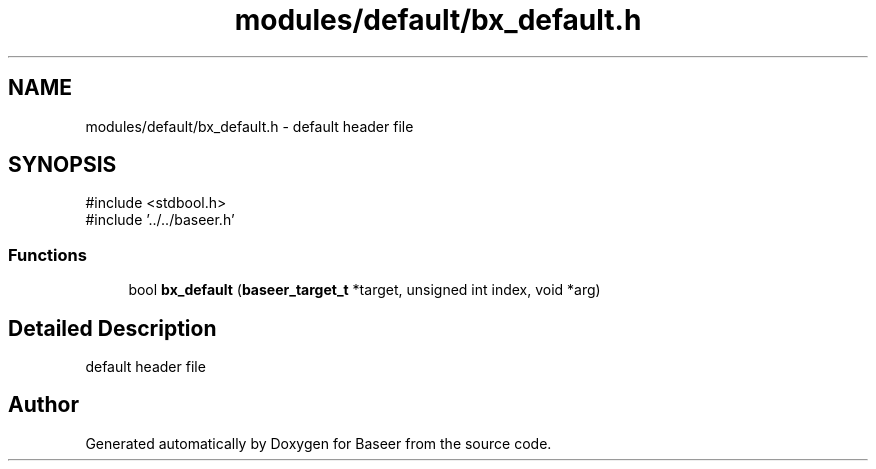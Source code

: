 .TH "modules/default/bx_default.h" 3 "Version 0.1.0" "Baseer" \" -*- nroff -*-
.ad l
.nh
.SH NAME
modules/default/bx_default.h \- default header file  

.SH SYNOPSIS
.br
.PP
\fR#include <stdbool\&.h>\fP
.br
\fR#include '\&.\&./\&.\&./baseer\&.h'\fP
.br

.SS "Functions"

.in +1c
.ti -1c
.RI "bool \fBbx_default\fP (\fBbaseer_target_t\fP *target, unsigned int index, void *arg)"
.br
.in -1c
.SH "Detailed Description"
.PP 
default header file 


.SH "Author"
.PP 
Generated automatically by Doxygen for Baseer from the source code\&.
